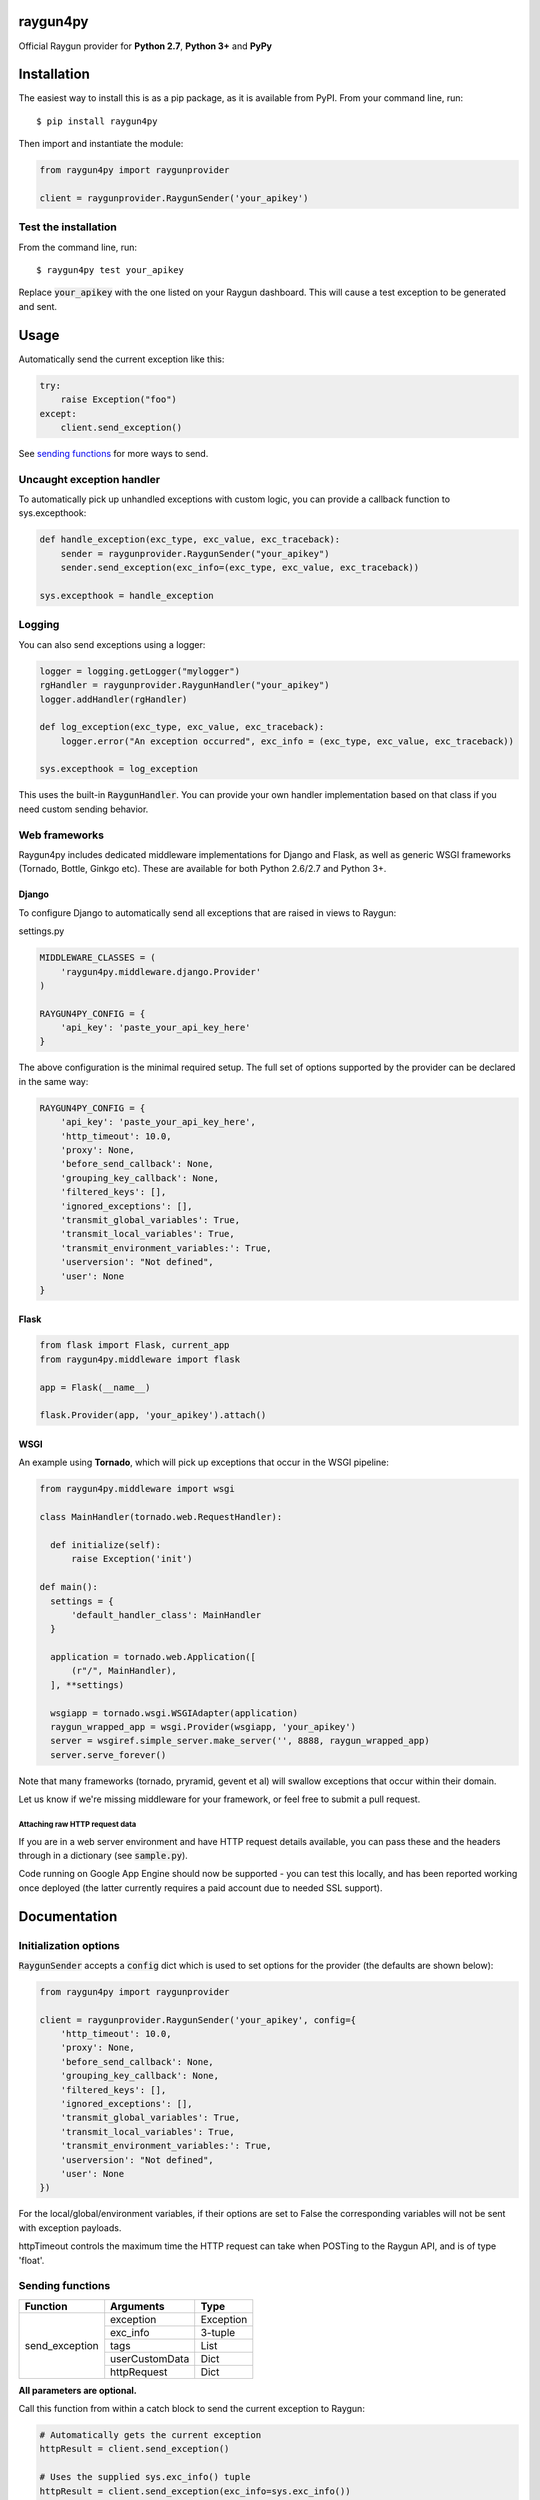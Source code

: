 raygun4py
=========

.. image:: https://travis-ci.org/MindscapeHQ/raygun4py.svg?branch=master
  :target: https://travis-ci.org/MindscapeHQ/raygun4py?branch=master

.. image:: https://coveralls.io/repos/MindscapeHQ/raygun4py/badge.svg?branch=master
  :target: https://coveralls.io/r/MindscapeHQ/raygun4py?branch=master


Official Raygun provider for **Python 2.7**, **Python 3+** and **PyPy**


Installation
============

The easiest way to install this is as a pip package, as it is available from PyPI. From your command line, run::

    $ pip install raygun4py

Then import and instantiate the module:

.. code:: python

    from raygun4py import raygunprovider

    client = raygunprovider.RaygunSender('your_apikey')

Test the installation
------------------------

From the command line, run::

  $ raygun4py test your_apikey

Replace :code:`your_apikey` with the one listed on your Raygun dashboard. This will cause a test exception to be generated and sent.

Usage
=====

Automatically send the current exception like this:

.. code:: python

    try:
        raise Exception("foo")
    except:
        client.send_exception()

See `sending functions`_ for more ways to send.


Uncaught exception handler
--------------------------

To automatically pick up unhandled exceptions with custom logic, you can provide a callback function to sys.excepthook:

.. code:: python

  def handle_exception(exc_type, exc_value, exc_traceback):
      sender = raygunprovider.RaygunSender("your_apikey")
      sender.send_exception(exc_info=(exc_type, exc_value, exc_traceback))

  sys.excepthook = handle_exception

Logging
-------

You can also send exceptions using a logger:

.. code:: python

  logger = logging.getLogger("mylogger")
  rgHandler = raygunprovider.RaygunHandler("your_apikey")
  logger.addHandler(rgHandler)

  def log_exception(exc_type, exc_value, exc_traceback):
      logger.error("An exception occurred", exc_info = (exc_type, exc_value, exc_traceback))

  sys.excepthook = log_exception

This uses the built-in :code:`RaygunHandler`. You can provide your own handler implementation based on that class if you need custom sending behavior.


Web frameworks
--------------

Raygun4py includes dedicated middleware implementations for Django and Flask, as well as generic WSGI frameworks (Tornado, Bottle, Ginkgo etc). These are available for both Python 2.6/2.7 and Python 3+.

Django
++++++

To configure Django to automatically send all exceptions that are raised in views to Raygun:

settings.py

.. code:: python

  MIDDLEWARE_CLASSES = (
      'raygun4py.middleware.django.Provider'
  )

  RAYGUN4PY_CONFIG = {
      'api_key': 'paste_your_api_key_here'
  }


The above configuration is the minimal required setup. The full set of options supported by the provider can be declared in the same way:

.. code:: python

  RAYGUN4PY_CONFIG = {
      'api_key': 'paste_your_api_key_here',
      'http_timeout': 10.0,
      'proxy': None,
      'before_send_callback': None,
      'grouping_key_callback': None,
      'filtered_keys': [],
      'ignored_exceptions': [],
      'transmit_global_variables': True,
      'transmit_local_variables': True,
      'transmit_environment_variables:': True,
      'userversion': "Not defined",
      'user': None
  }

Flask
+++++

.. code:: python

  from flask import Flask, current_app
  from raygun4py.middleware import flask

  app = Flask(__name__)

  flask.Provider(app, 'your_apikey').attach()

WSGI
++++

An example using **Tornado**, which will pick up exceptions that occur in the WSGI pipeline:

.. code:: python

  from raygun4py.middleware import wsgi

  class MainHandler(tornado.web.RequestHandler):

    def initialize(self):
        raise Exception('init')

  def main():
    settings = {
        'default_handler_class': MainHandler
    }

    application = tornado.web.Application([
        (r"/", MainHandler),
    ], **settings)

    wsgiapp = tornado.wsgi.WSGIAdapter(application)
    raygun_wrapped_app = wsgi.Provider(wsgiapp, 'your_apikey')
    server = wsgiref.simple_server.make_server('', 8888, raygun_wrapped_app)
    server.serve_forever()

Note that many frameworks (tornado, pryramid, gevent et al) will swallow exceptions that occur within their domain.

Let us know if we're missing middleware for your framework, or feel free to submit a pull request.

Attaching raw HTTP request data
~~~~~~~~~~~~~~~~~~~~~~~~~~~~~~~

If you are in a web server environment and have HTTP request details available, you can pass these and the headers through in a dictionary (see :code:`sample.py`).

Code running on Google App Engine should now be supported - you can test this locally, and has been reported working once deployed (the latter currently requires a paid account due to needed SSL support).

Documentation
=============

Initialization options
----------------------

:code:`RaygunSender` accepts a :code:`config` dict which is used to set options for the provider (the defaults are shown below):

.. code:: python

  from raygun4py import raygunprovider

  client = raygunprovider.RaygunSender('your_apikey', config={
      'http_timeout': 10.0,
      'proxy': None,
      'before_send_callback': None,
      'grouping_key_callback': None,
      'filtered_keys': [],
      'ignored_exceptions': [],
      'transmit_global_variables': True,
      'transmit_local_variables': True,
      'transmit_environment_variables:': True,
      'userversion': "Not defined",
      'user': None
  })

For the local/global/environment variables, if their options are set to False the corresponding variables will not be sent with exception payloads.

httpTimeout controls the maximum time the HTTP request can take when POSTing to the Raygun API, and is of type 'float'.

Sending functions
-----------------

+----------------+---------------+--------------------+
| Function       | Arguments     | Type               |
+================+===============+====================+
| send_exception | exception     | Exception          |
+                +---------------+--------------------+
|                | exc_info      | 3-tuple            |
+                +---------------+--------------------+
|                | tags          | List               |
+                +---------------+--------------------+
|                | userCustomData| Dict               |
+                +---------------+--------------------+
|                | httpRequest   | Dict               |
+----------------+---------------+--------------------+

**All parameters are optional.**

Call this function from within a catch block to send the current exception to Raygun:

.. code:: python

  # Automatically gets the current exception
  httpResult = client.send_exception()

  # Uses the supplied sys.exc_info() tuple
  httpResult = client.send_exception(exc_info=sys.exc_info())

  # Uses a supplied Exception object
  httpResult = client.send_exception(exception=exception)

  # Send tags, custom data and an HTTP request object
  httpResult = client.send_exception(tags=[], userCustomData={}, request={})

You can pass in **either** of these two exception params:

* :code:`exception` should be a subclass of type Exception. Pass this in if you want to manually transmit an exception object to Raygun.
* :code:`exc_info` should be the 3-tuple returned from :code:`sys.exc_info()`. Pass this tuple in if you wish to use it in other code aside from send_exception().

send_exception also supports the following extra data parameters:

* :code:`tags` is a list of tags relating to the current context which you can define.
* :code:`userCustomData` is a dict containing custom key-values also of your choosing.
* :code:`httpRequest` is HTTP Request data - see `sample.py` for the expected format of the object.

Config and data functions
-------------------------

+--------------------+---------------+--------------------+
| Function           | Arguments     | Type               |
+====================+===============+====================+
| filter_keys        | keys          | List               |
+--------------------+---------------+--------------------+

If you want to filter sensitive data out of the payload that is sent to Raygun, pass in a list of keys here. Any matching keys on the top level Raygun message object, or within dictionaries on the top level Raygun message object (including dictionaries nested within dictionaries) will have their value replaced with :code:`<filtered>` - useful for passwords, credit card data etc. Supports * at the end of a key to indicate you want to filter any key that contains that key, ie foo_* will filter foo_bar, foo_qux, foo_baz etc

+------------------+---------------+--------------------+
| Function         | Arguments     | Type               |
+==================+===============+====================+
| ignore_exceptions| exceptions    | List               |
+------------------+---------------+--------------------+

Provide a list of exception types to ignore here. Any exceptions that are passed to send_exception that match a type in this list won't be sent.

+------------------+---------------+--------------------+
| Function         | Arguments     | Type               |
+==================+===============+====================+
| on_before_send   | callback      | Function           |
+------------------+---------------+--------------------+

You can mutate the candidate payload by passing in a function that accepts one parameter using this function. This allows you to completely customize what data is sent, immediately before it happens.

+------------------+---------------+--------------------+
| Function         | Arguments     | Type               |
+==================+===============+====================+
| on_grouping_key  | callback      | Function           |
+------------------+---------------+--------------------+

Pass a callback function to this method to configure custom grouping logic. The callback should take one parameter, an instance of RaygunMessage, and return a string between 1 and 100 characters in length (see 'Custom Grouping Logic' below for more details).

+----------------+---------------+--------------------+
| Function       | Arguments     | Type               |
+================+===============+====================+
| set_proxy      | host          | String             |
+                +---------------+--------------------+
|                | port          | Integer            |
+----------------+---------------+--------------------+

Call this function if your code is behind a proxy and want Raygun4py to make the HTTP request to the Raygun endpoint through it.

+----------------+---------------+--------------------+
| Function       | Arguments     | Type               |
+================+===============+====================+
| set_version    | version       | String             |
+----------------+---------------+--------------------+

Call this to attach a SemVer version to each message that is sent. This will be visible on the dashboard and can be used to filter exceptions to a particular version, deployment tracking etc.

+----------------+---------------+--------------------+
| Function       | Arguments     | Type               |
+================+===============+====================+
| set_user       | user_info     | Dict               |
+----------------+---------------+--------------------+

Customer data can be passed in which will be displayed in the Raygun web app. The dict you pass in should look this this:

.. code:: python

  client.set_user({
      'firstName': 'Foo',
      'fullName': 'Foo Bar',
      'email': 'foo@bar.com',
      'isAnonymous': False,
      'identifier': 'foo@bar.com'
    })

`identifier` should be whatever unique key you use to identify customers, for instance an email address. This will be used to create the count of affected customers. If you wish to anonymize it, you can generate and store a UUID or hash one or more of their unique login data fields, if available.

+----------------+---------------+--------------------+
| Function       | Arguments     | Type               |
+================+===============+====================+
| set_tags       | tags          | List               |
+----------------+---------------+--------------------+

A List of tags can be passed in which will be added to each exception that is raised. 

.. code:: python

  client.set_tags(["tag1", "tag2"])

Custom grouping logic
---------------------

You can create custom exception grouping logic that overrides the automatic Raygun grouping by passing in a function that accepts one parameter using this function. The callback's one parameter is an instance of RaygunMessage (python[2/3]/raygunmsgs.py), and the callback should return a string.

The RaygunMessage instance contains all the error and state data that is about to be sent to the Raygun API. In your callback you can inspect this RaygunMessage, hash together the fields you want to group by, then return a string which is the grouping key.

This string needs to be between 1 and 100 characters long. If the callback is not set or the string isn't valid, the default automatic grouping will be used.

By example:

.. code:: python

    class MyClass(object):

        def my_callback(self, raygun_message):
            return raygun_message.get_error().message[:100] # Use naive message-based grouping only

        def create_raygun_and_bind_callback(self):
            sender = raygunprovider.RaygunSender('api_key')
            sender.on_grouping_key(self.my_callback)

The RaygunSender above will use the my_callback to execute custom grouping logic when an exception is raised. The above logic will use the exception message only - you'll want to use a more sophisticated approach, usually involving sanitizing or ignoring data.

Chained exceptions
------------------

For Python 3, chained exceptions are supported and automatically sent along with their traceback.

This occurs when an exception is raised while handling another exception - see tests_functional.py for an example.

Troubleshooting
===============

To see the HTTP response code from sending the message to raygun, `print client.send()` (as in line 27 of test.py). It will be 403 if an invalid API key was entered, and 202 if successful.

Create a thread in the official support forums at https://raygun.com/forums, and we'll help you out.

Changelog
=========

`View the release history here <CHANGELOG.md>`_
